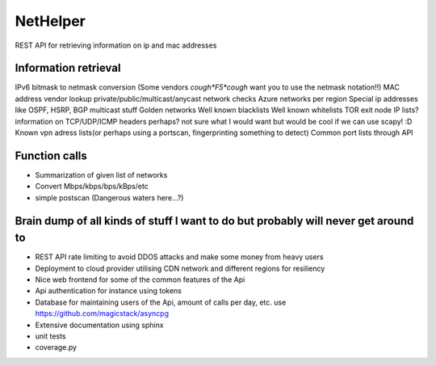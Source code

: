 NetHelper
~~~~~~~~~

REST API for retrieving information on ip and mac addresses

Information retrieval
=====================

IPv6 bitmask to netmask conversion (Some vendors *cough*F5*cough* want you to use the netmask notation!!)
MAC address vendor lookup
private/public/multicast/anycast network checks
Azure networks per region
Special ip addresses like OSPF, HSRP, BGP multicast stuff
Golden networks
Well known blacklists
Well known whitelists
TOR exit node IP lists?
information on TCP/UDP/ICMP headers perhaps? not sure what I would want but would be cool if we can use scapy! :D
Known vpn adress lists(or perhaps using a portscan, fingerprinting something to detect)
Common port lists through API


Function calls
==============
- Summarization of given list of networks
- Convert Mbps/kbps/bps/kBps/etc
- simple postscan (Dangerous waters here...?)


Brain dump of all kinds of stuff I want to do but probably will never get around to
===================================================================================
- REST API rate limiting to avoid DDOS attacks and make some money from heavy users
- Deployment to cloud provider utilising CDN network and different regions for resiliency
- Nice web frontend for some of the common features of the Api
- Api authentication for instance using tokens
- Database for maintaining users of the Api, amount of calls per day, etc. use https://github.com/magicstack/asyncpg
- Extensive documentation using sphinx
- unit tests
- coverage.py
